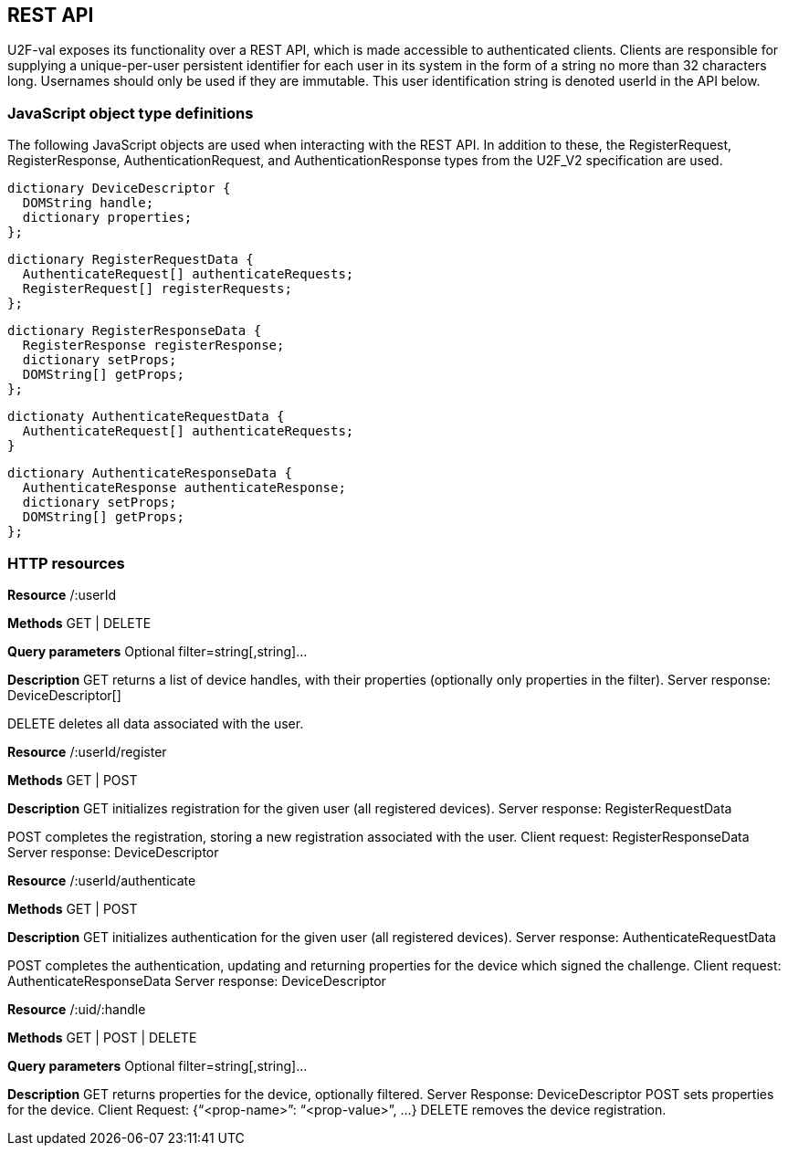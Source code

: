 == REST API
U2F-val exposes its functionality over a REST API, which is made accessible to
authenticated clients. Clients are responsible for supplying a unique-per-user
persistent identifier for each user in its system in the form of a string no
more than 32 characters long. Usernames should only be used if they are
immutable. This user identification string is denoted userId in the API below.

=== JavaScript object type definitions
The following JavaScript objects are used when interacting with the REST API.
In addition to these, the RegisterRequest, RegisterResponse,
AuthenticationRequest, and AuthenticationResponse types from the U2F_V2
specification are used.

[source]
----
dictionary DeviceDescriptor {
  DOMString handle;
  dictionary properties;
};
----

[source]
----
dictionary RegisterRequestData {
  AuthenticateRequest[] authenticateRequests;
  RegisterRequest[] registerRequests;
};
----

[source]
----
dictionary RegisterResponseData {
  RegisterResponse registerResponse;
  dictionary setProps;
  DOMString[] getProps;
};
----

[source]
----
dictionaty AuthenticateRequestData {
  AuthenticateRequest[] authenticateRequests;
}
----

[source]
----
dictionary AuthenticateResponseData {
  AuthenticateResponse authenticateResponse;
  dictionary setProps;
  DOMString[] getProps;
};
----

=== HTTP resources

*Resource*
/:userId

*Methods*
+GET | DELETE+

*Query parameters*
Optional
filter=string[,string]...

*Description*
GET returns a list of device handles, with their properties (optionally only properties in the filter).
Server response: DeviceDescriptor[]

DELETE deletes all data associated with the user.


*Resource*
/:userId/register

*Methods*
+GET | POST+

*Description*
GET initializes registration for the given user (all registered devices).
Server response: RegisterRequestData
  
POST completes the registration, storing a new registration associated with the user.
Client request: RegisterResponseData
Server response: DeviceDescriptor
    
*Resource*
/:userId/authenticate

*Methods*
+GET | POST+

*Description*
GET initializes authentication for the given user (all registered devices).
Server response: AuthenticateRequestData
      
POST completes the authentication, updating and returning properties for the device which signed the challenge.
Client request: AuthenticateResponseData
Server response: DeviceDescriptor

*Resource*
/:uid/:handle

*Methods*
+GET | POST | DELETE+

*Query parameters*
Optional
filter=string[,string]...

*Description*
GET returns properties for the device, optionally filtered.
Server Response: DeviceDescriptor
POST sets properties for the device.
Client Request: {“<prop-name>”: “<prop-value>”, ...}
DELETE removes the device registration.

